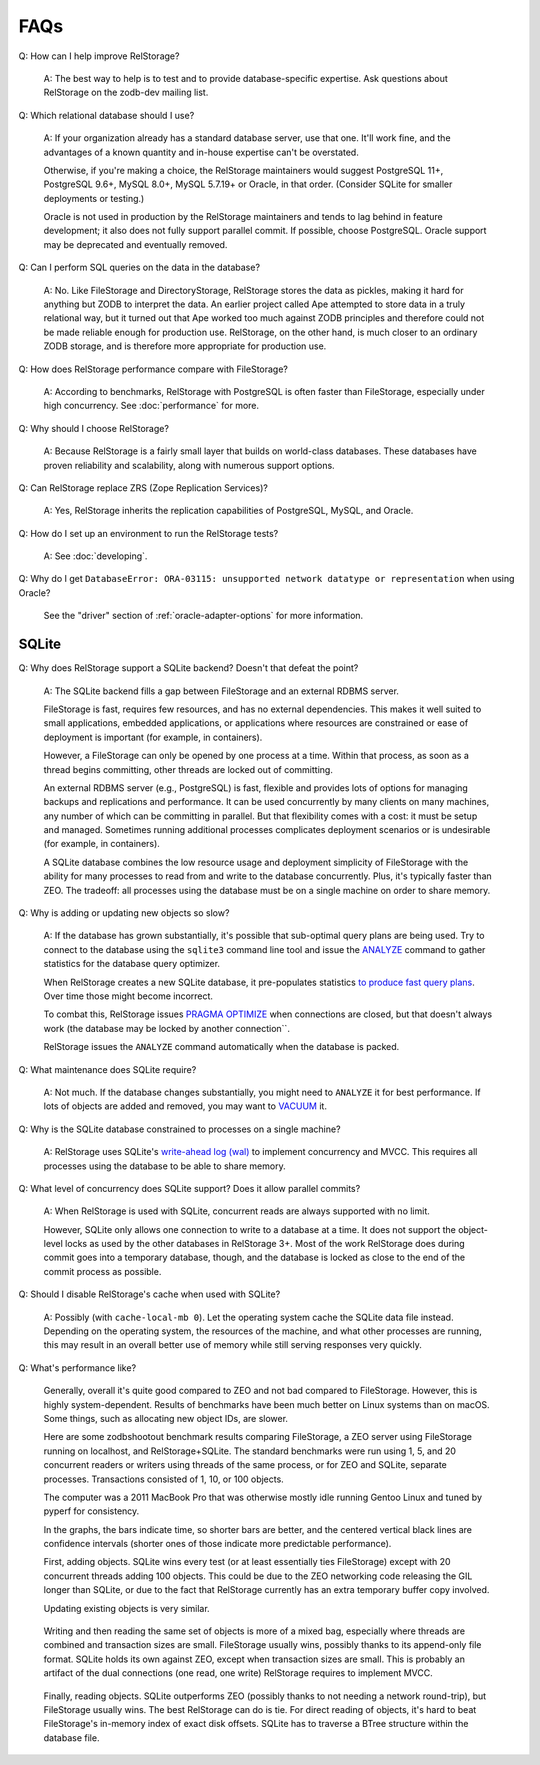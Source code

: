 ======
 FAQs
======

Q: How can I help improve RelStorage?

    A: The best way to help is to test and to provide
    database-specific expertise. Ask questions about RelStorage on the
    zodb-dev mailing list.

Q: Which relational database should I use?

   A: If your organization already has a standard database server, use
   that one. It'll work fine, and the advantages of a known quantity
   and in-house expertise can't be overstated.

   Otherwise, if you're making a choice, the RelStorage
   maintainers would suggest PostgreSQL 11+, PostgreSQL 9.6+, MySQL
   8.0+, MySQL 5.7.19+ or Oracle, in that order. (Consider SQLite for
   smaller deployments or testing.)

   Oracle is not used in production by the RelStorage maintainers and
   tends to lag behind in feature development; it also does not fully
   support parallel commit. If possible, choose PostgreSQL. Oracle
   support may be deprecated and eventually removed.

Q: Can I perform SQL queries on the data in the database?

    A: No. Like FileStorage and DirectoryStorage, RelStorage stores
    the data as pickles, making it hard for anything but ZODB to
    interpret the data. An earlier project called Ape attempted to
    store data in a truly relational way, but it turned out that Ape
    worked too much against ZODB principles and therefore could not be
    made reliable enough for production use. RelStorage, on the other
    hand, is much closer to an ordinary ZODB storage, and is therefore
    more appropriate for production use.

Q: How does RelStorage performance compare with FileStorage?

    A: According to benchmarks, RelStorage with PostgreSQL is often faster than
    FileStorage, especially under high concurrency. See
    :doc:`performance` for more.

Q: Why should I choose RelStorage?

    A: Because RelStorage is a fairly small layer that builds on
    world-class databases. These databases have proven reliability and
    scalability, along with numerous support options.

Q: Can RelStorage replace ZRS (Zope Replication Services)?

    A: Yes, RelStorage inherits the replication capabilities of PostgreSQL,
    MySQL, and Oracle.

Q: How do I set up an environment to run the RelStorage tests?

    A: See :doc:`developing`.

Q: Why do I get ``DatabaseError: ORA-03115: unsupported network
datatype or representation`` when using Oracle?

    See the "driver" section of :ref:`oracle-adapter-options` for more
    information.


SQLite
======

Q: Why does RelStorage support a SQLite backend? Doesn't that defeat
the point?

   A: The SQLite backend fills a gap between FileStorage and an
   external RDBMS server.

   FileStorage is fast, requires few resources, and has no external
   dependencies. This makes it well suited to small applications,
   embedded applications, or applications where resources are
   constrained or ease of deployment is important (for example, in
   containers).

   However, a FileStorage can only be opened by one process at a time.
   Within that process, as soon as a thread begins committing, other
   threads are locked out of committing.

   An external RDBMS server (e.g., PostgreSQL) is fast, flexible and
   provides lots of options for managing backups and replications and
   performance. It can be used concurrently by many clients on many
   machines, any number of which can be committing in parallel. But
   that flexibility comes with a cost: it must be setup and managed.
   Sometimes running additional processes complicates deployment
   scenarios or is undesirable (for example, in containers).

   A SQLite database combines the low resource usage and deployment
   simplicity of FileStorage with the ability for many processes to
   read from and write to the database concurrently. Plus, it's
   typically faster than ZEO. The tradeoff: all processes using the
   database must be on a single machine on order to share memory.

Q: Why is adding or updating new objects so slow?

   A: If the database has grown substantially, it's possible that
   sub-optimal query plans are being used. Try to connect to the
   database using the ``sqlite3`` command line tool and issue the
   `ANALYZE <https://www.sqlite.org/lang_analyze.html>`_ command to
   gather statistics for the database query optimizer.

   When RelStorage creates a new SQLite database, it pre-populates
   statistics `to produce fast query plans
   <https://www.sqlite.org/optoverview.html#manctrl>`_. Over time
   those might become incorrect.

   To combat this, RelStorage issues `PRAGMA OPTIMIZE
   <https://www.sqlite.org/pragma.html#pragma_optimize>`_ when
   connections are closed, but that doesn't always work (the database
   may be locked by another connection``.

   RelStorage issues the ``ANALYZE`` command automatically when the
   database is packed.

Q: What maintenance does SQLite require?

   A: Not much. If the database changes substantially, you might need
   to ``ANALYZE`` it for best performance. If lots of objects are
   added and removed, you may want to `VACUUM
   <https://www.sqlite.org/lang_vacuum.html>`_ it.

Q: Why is the SQLite database constrained to processes on a single
machine?

   A: RelStorage uses SQLite's `write-ahead log (wal)
   <https://www.sqlite.org/wal.html>`_ to implement concurrency
   and MVCC. This requires all processes using the database to be able
   to share memory.

Q: What level of concurrency does SQLite support? Does it allow
parallel commits?

   A: When RelStorage is used with SQLite, concurrent reads are always
   supported with no limit.

   However, SQLite only allows one connection to write to a database
   at a time. It does not support the object-level locks as used by
   the other databases in RelStorage 3+. Most of the work RelStorage
   does during commit goes into a temporary database, though, and the
   database is locked as close to the end of the commit process as
   possible.

Q: Should I disable RelStorage's cache when used with SQLite?

   A: Possibly (with ``cache-local-mb 0``). Let the operating system
   cache the SQLite data file instead. Depending on the operating
   system, the resources of the machine, and what other processes are
   running, this may result in an overall better use of memory while
   still serving responses very quickly.

Q: What's performance like?

   Generally, overall it's quite good compared to ZEO and not bad
   compared to FileStorage. However, this is highly system-dependent.
   Results of benchmarks have been much better on Linux systems than
   on macOS. Some things, such as allocating new object IDs, are
   slower.

   Here are some zodbshootout benchmark results comparing FileStorage,
   a ZEO server using FileStorage running on localhost, and
   RelStorage+SQLite. The standard benchmarks were run using 1, 5, and
   20 concurrent readers or writers using threads of the same process,
   or for ZEO and SQLite, separate processes. Transactions consisted
   of 1, 10, or 100 objects.

   The computer was a 2011 MacBook Pro that was otherwise mostly idle
   running Gentoo Linux and tuned by pyperf for consistency.

   In the graphs, the bars indicate time, so shorter bars are better,
   and the centered vertical black lines are confidence intervals
   (shorter ones of those indicate more predictable performance).

   First, adding objects. SQLite wins every test (or at least
   essentially ties FileStorage) except with 20 concurrent threads
   adding 100 objects. This could be due to the ZEO networking code
   releasing the GIL longer than SQLite, or due to the fact that
   RelStorage currently has an extra temporary buffer copy involved.

   .. image:: faq_sql_add_objects.png
      :target: _images/faq_sql_add_objects.png


   Updating existing objects is very similar.

   .. figure:: faq_sql_update_objects.png
      :target: _images/faq_sql_update_objects.png


   Writing and then reading the same set of objects is more of a mixed
   bag, especially where threads are combined and transaction sizes
   are small. FileStorage usually wins, possibly thanks to its
   append-only file format. SQLite holds its own against ZEO, except
   when transaction sizes are small. This is probably an artifact of
   the dual connections (one read, one write) RelStorage requires to
   implement MVCC.

   .. figure:: faq_sql_write_read_objects.png
      :target: _images/faq_sql_write_read_objects.png


   Finally, reading objects. SQLite outperforms ZEO (possibly thanks
   to not needing a network round-trip), but FileStorage usually wins.
   The best RelStorage can do is tie. For direct reading of objects,
   it's hard to beat FileStorage's in-memory index of exact disk
   offsets. SQLite has to traverse a BTree structure within the
   database file.


   .. figure:: faq_sql_read_cold_objects.png
      :target: _images/faq_sql_read_cold_objects.png
